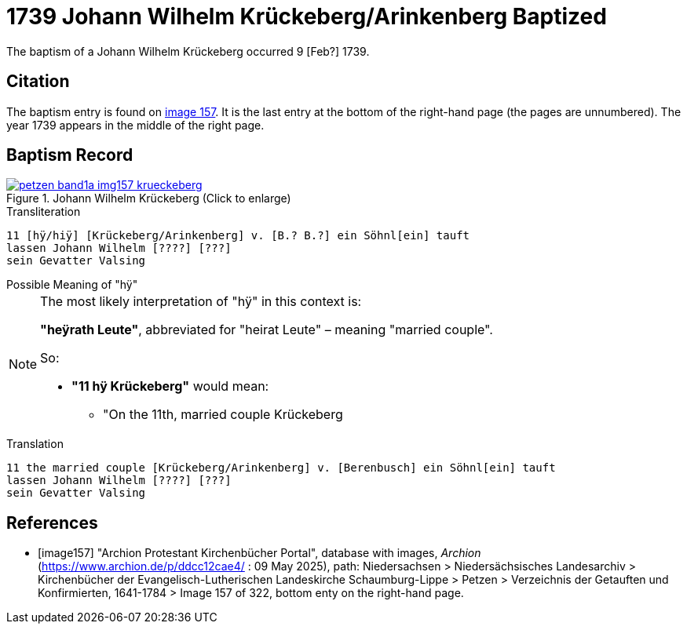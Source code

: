 = 1739 Johann Wilhelm Krückeberg/Arinkenberg Baptized
:page-role: doc-width

The baptism of a Johann Wilhelm Krückeberg occurred 9 [Feb?] 1739. 

== Citation

The baptism entry is found on <<image157, image 157>>. It is the last entry at the bottom
of the right-hand page (the pages are unnumbered). The year 1739 appears in the middle
of the right page.

== Baptism Record

image::petzen-band1a-img157-krueckeberg.jpg[title="Johann Wilhelm Krückeberg (Click to enlarge)",link=self]

.Transliteration 
....
11 [hÿ/hiÿ] [Krückeberg/Arinkenberg] v. [B.? B.?] ein Söhnl[ein] tauft
lassen Johann Wilhelm [????] [???]
sein Gevatter Valsing
....

.Possible Meaning of "hÿ" 
****
[NOTE]
====
The most likely interpretation of "hÿ" in this context is:
 
**"heÿrath Leute"**, abbreviated for "heirat Leute" – meaning "married couple".

So:

* **"11 hÿ Krückeberg"** would mean:
** "On the 11th, married couple Krückeberg
====
****

.Translation
....
11 the married couple [Krückeberg/Arinkenberg] v. [Berenbusch] ein Söhnl[ein] tauft
lassen Johann Wilhelm [????] [???]
sein Gevatter Valsing
....


[bibliography]
== References

* [[[image157]]] "Archion Protestant Kirchenbücher Portal", database with images, _Archion_ (https://www.archion.de/p/ddcc12cae4/ : 09 May 2025),
path: Niedersachsen > Niedersächsisches Landesarchiv > Kirchenbücher der Evangelisch-Lutherischen Landeskirche Schaumburg-Lippe > Petzen > Verzeichnis der Getauften und Konfirmierten, 1641-1784
> Image 157 of 322, bottom enty on the right-hand page.

